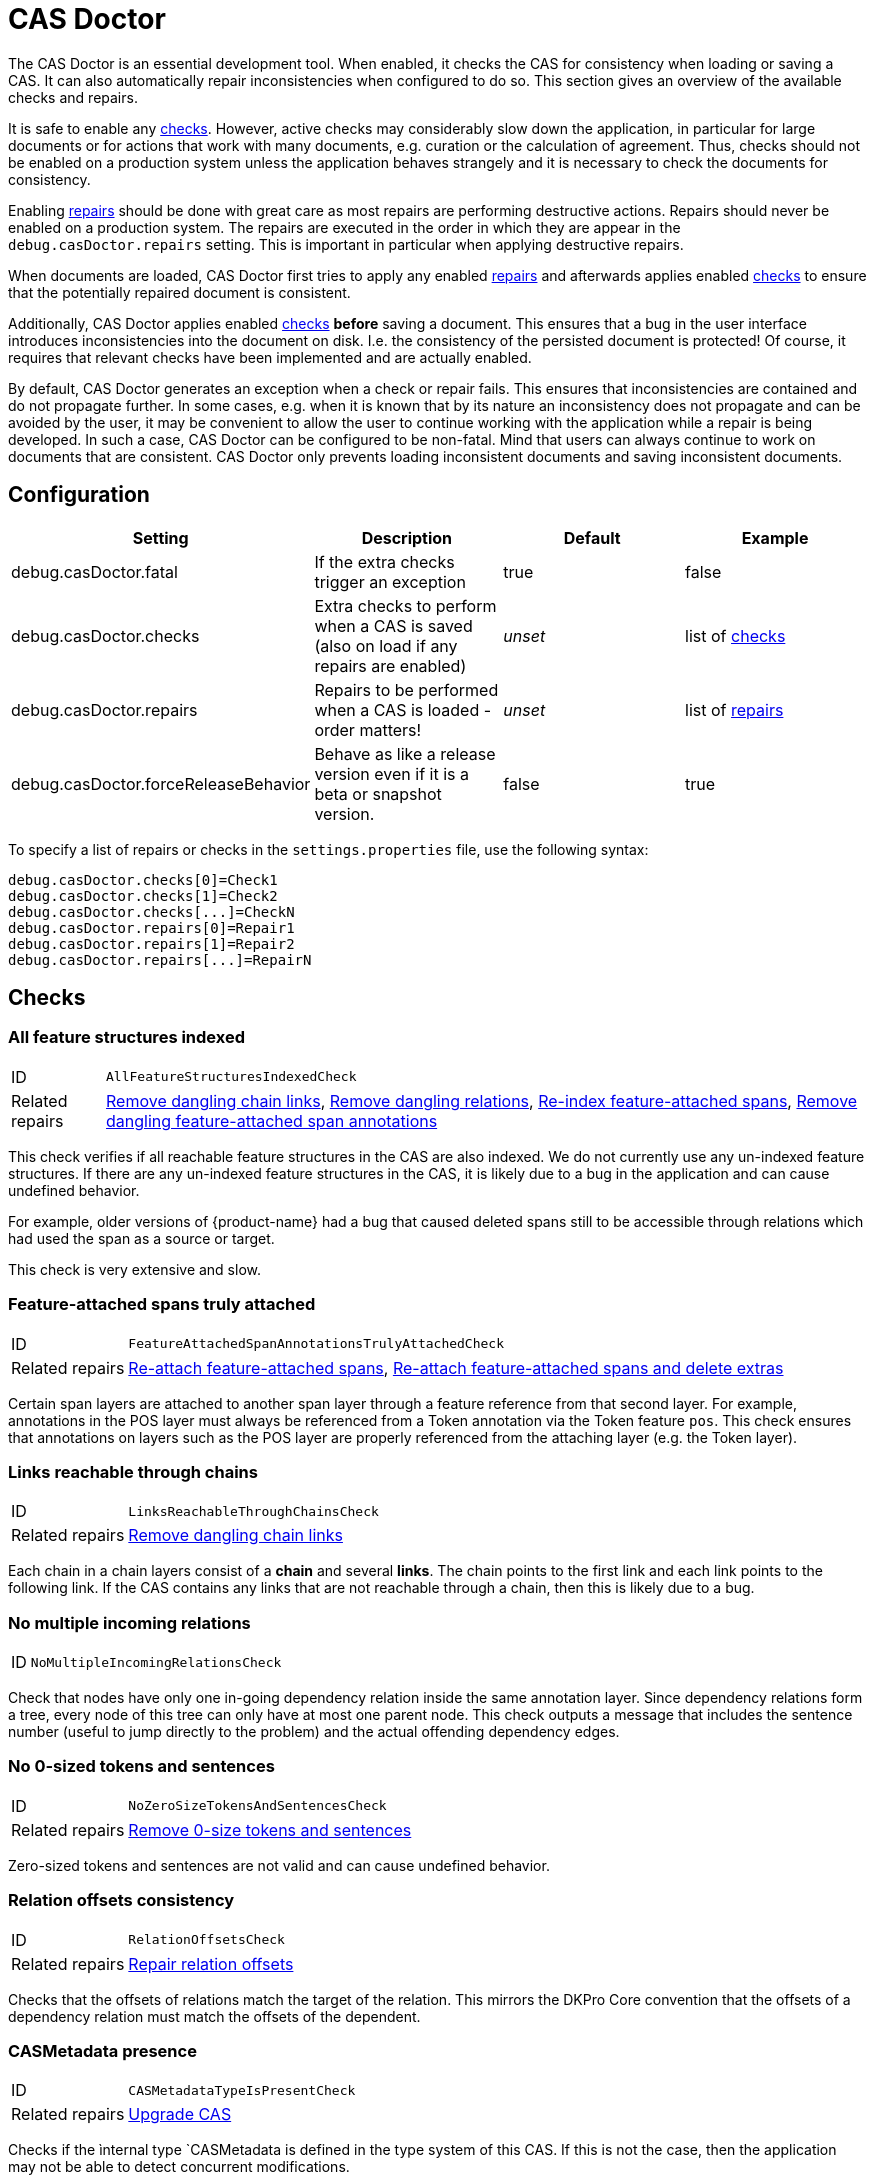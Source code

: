 // Licensed to the Technische Universität Darmstadt under one
// or more contributor license agreements.  See the NOTICE file
// distributed with this work for additional information
// regarding copyright ownership.  The Technische Universität Darmstadt 
// licenses this file to you under the Apache License, Version 2.0 (the
// "License"); you may not use this file except in compliance
// with the License.
//  
// http://www.apache.org/licenses/LICENSE-2.0
// 
// Unless required by applicable law or agreed to in writing, software
// distributed under the License is distributed on an "AS IS" BASIS,
// WITHOUT WARRANTIES OR CONDITIONS OF ANY KIND, either express or implied.
// See the License for the specific language governing permissions and
// limitations under the License.

[[sect_casdoctor]]
= CAS Doctor

The CAS Doctor is an essential development tool. When enabled, it checks the CAS for
consistency when loading or saving a CAS. It can also automatically repair inconsistencies when
configured to do so. This section gives an overview of the available checks and repairs.

It is safe to enable any <<sect_checks,checks>>. However, active checks may considerably slow down 
the application, in particular for large documents or for actions that work with many documents, e.g. 
curation or the calculation of agreement. Thus, checks should not be enabled on a production system
unless the application behaves strangely and it is necessary to check the documents for consistency.

Enabling <<sect_repairs,repairs>> should be done with great care as most repairs are performing
destructive actions. Repairs should never be enabled on a production system. The repairs are
executed in the order in which they are appear in the `debug.casDoctor.repairs` setting. This is
important in particular when applying destructive repairs.

When documents are loaded, CAS Doctor first tries to apply any enabled <<sect_repairs,repairs>>
and afterwards applies enabled <<sect_checks,checks>> to ensure that the potentially repaired
document is consistent.

Additionally, CAS Doctor applies enabled <<sect_checks,checks>> *before* saving a document. This
ensures that a bug in the user interface introduces inconsistencies into the document on disk. I.e.
the consistency of the persisted document is protected! Of course, it requires that relevant checks
have been implemented and are actually enabled.

By default, CAS Doctor generates an exception when a check or repair fails. This ensures that
inconsistencies are contained and do not propagate further. In some cases, e.g. when it is known
that by its nature an inconsistency does not propagate and can be avoided by the user, it may be
convenient to allow the user to continue working with the application while a repair is being developed.
In such a case, CAS Doctor can be configured to be non-fatal. Mind that users can always continue
to work on documents that are consistent. CAS Doctor only prevents loading inconsistent documents
and saving inconsistent documents.

== Configuration

[cols="4*", options="header"]
|===
| Setting
| Description
| Default
| Example

| debug.casDoctor.fatal
| If the extra checks trigger an exception
| true
| false

| debug.casDoctor.checks
| Extra checks to perform when a CAS is saved (also on load if any repairs are enabled)
| _unset_
| list of <<sect_checks,checks>>

| debug.casDoctor.repairs
| Repairs to be performed when a CAS is loaded - order matters!
| _unset_
| list of <<sect_repairs,repairs>>

| debug.casDoctor.forceReleaseBehavior
| Behave as like a release version even if it is a beta or snapshot version.
| false
| true
|===

To specify a list of repairs or checks in the `settings.properties` file, use the following syntax:

----
debug.casDoctor.checks[0]=Check1
debug.casDoctor.checks[1]=Check2
debug.casDoctor.checks[...]=CheckN
debug.casDoctor.repairs[0]=Repair1
debug.casDoctor.repairs[1]=Repair2
debug.casDoctor.repairs[...]=RepairN
----

[[sect_checks]]
== Checks

[[check_AllFeatureStructuresIndexedCheck]]
=== All feature structures indexed

[horizontal]
ID:: `AllFeatureStructuresIndexedCheck`
Related repairs:: <<repair_RemoveDanglingChainLinksRepair>>, <<repair_RemoveDanglingRelationsRepair>>, <<repair_ReindexFeatureAttachedSpanAnnotationsRepair>>, <<repair_RemoveDanglingFeatureAttachedSpanAnnotationsRepair>>

This check verifies if all reachable feature structures in the CAS are also indexed. We do not
currently use any un-indexed feature structures. If there are any un-indexed feature structures in the
CAS, it is likely due to a bug in the application and can cause undefined behavior.

For example, older versions of {product-name} had a bug that caused deleted spans still to be
accessible through relations which had used the span as a source or target.

This check is very extensive and slow. 


[[check_FeatureAttachedSpanAnnotationsTrulyAttachedCheck]]
=== Feature-attached spans truly attached

[horizontal]
ID:: `FeatureAttachedSpanAnnotationsTrulyAttachedCheck`
Related repairs:: <<repair_ReattachFeatureAttachedSpanAnnotationsRepair>>, <<repair_ReattachFeatureAttachedSpanAnnotationsAndDeleteExtrasRepair>>

Certain span layers are attached to another span layer through a feature reference
from that second layer. For example, annotations in the POS layer must always be referenced from
a Token annotation via the Token feature `pos`. This check ensures that annotations on layers such
as the POS layer are properly referenced from the attaching layer (e.g. the Token layer).


[[check_LinksReachableThroughChainsCheck]]
=== Links reachable through chains

[horizontal]
ID:: `LinksReachableThroughChainsCheck`
Related repairs:: <<repair_RemoveDanglingChainLinksRepair>>

Each chain in a chain layers consist of a *chain* and several *links*. The chain
points to the first link and each link points to the following link. If the CAS contains any links
that are not reachable through a chain, then this is likely due to a bug.


[[check_NoMultipleIncomingRelationsCheck]]
=== No multiple incoming relations

[horizontal]
ID:: `NoMultipleIncomingRelationsCheck`

Check that nodes have only one in-going dependency relation inside the same annotation layer.
Since dependency relations form a tree, every node of this tree can only have at most one parent node.
This check outputs a message that includes the sentence number (useful to jump directly to the problem) and the actual offending dependency edges.


[[check_NoZeroSizeTokensAndSentencesCheck]]
=== No 0-sized tokens and sentences

[horizontal]
ID:: `NoZeroSizeTokensAndSentencesCheck`
Related repairs:: <<repair_RemoveZeroSizeTokensAndSentencesRepair>>

Zero-sized tokens and sentences are not valid and can cause undefined behavior.


[[check_RelationOffsetsCheck]]
=== Relation offsets consistency

[horizontal]
ID:: `RelationOffsetsCheck`
Related repairs:: <<repair_RelationOffsetsRepair>>

Checks that the offsets of relations match the target of the relation. This mirrors the DKPro
Core convention that the offsets of a dependency relation must match the offsets of the 
dependent.


[[check_CASMetadataTypeIsPresentCheck]]
=== CASMetadata presence
[horizontal]
ID:: `CASMetadataTypeIsPresentCheck`
Related repairs:: <<repair_UpgradeCasRepair>>

Checks if the ìnternal type `CASMetadata is defined in the type system of this CAS. If this is
not the case, then the application may not be able to detect concurrent modifications.

[[check_DanglingRelationsCheck]]
=== Dangling relations
[horizontal]
ID:: `DanglingRelationsCheck`
Related repairs:: <<repair_RemoveDanglingRelationsRepair>>

Checks if there are any relations that do not have a source or target. Either the source/end are
not set at all or they refer to an unset attach feature in another layer. Note that relations
referring to non-indexed end-points are handled by <<check_AllFeatureStructuresIndexedCheck>>.


[[check_NegativeSizeAnnotationsCheck]]
=== Negative-sized annotations check
[horizontal]
ID:: `NegativeSizeAnnotationsCheck`
Related repairs:: <<repair_SwitchBeginAndEndOnNegativeSizedAnnotationsRepair>>

Checks if there are any annotations with a begin offset that is larger than their end offset. Such
annotations are invalid and may cause errors in many functionalities of {product-name}.


[[check_AllAnnotationsStartAndEndWithinSentencesCheck]]
=== Negative-sized annotations check
[horizontal]
ID:: `AllAnnotationsStartAndEndWithinSentencesCheck`
Related repairs:: <<repair_CoverAllTextInSentencesRepair>>

Checks that the begins and ends of all annotations are within the boundaries of a sentence.
Annotations that are not within sentence boundaries may not be shown by certain annotation editors
such as the default sentence-oriented brat editor. Also, sentence-oriented formats such as WebAnno
TSV or CoNLL formats will not include any text and annotations of parts of the documents that is
not covered by sentences or may produce errors during export.



[[sect_repairs]]
== Repairs

[[repair_ReattachFeatureAttachedSpanAnnotationsRepair]]
=== Re-attach feature-attached spans

[horizontal]
ID:: `ReattachFeatureAttachedSpanAnnotationsRepair`

This repair action attempts to attach spans that should be attached to another span, but are not.
E.g. it tries to set the `pos` feature of tokens to the POS annotation for that respective token.
The action is not performed if there are multiple stacked annotations to choose from. Stacked
attached annotations would be an indication of a bug because attached layers are not allowed to
stack.

This is a safe repair action as it does not delete anything.


[[repair_ReattachFeatureAttachedSpanAnnotationsAndDeleteExtrasRepair]]
=== Re-attach feature-attached spans and delete extras

[horizontal]
ID:: `ReattachFeatureAttachedSpanAnnotationsAndDeleteExtrasRepair`

This is a destructive variant of <<repair_ReattachFeatureAttachedSpanAnnotationsRepair>>. In
addition to re-attaching unattached annotations, it also removes all extra candidates that cannot
be attached. For example, if there are two unattached Lemma annotations at the position of a Token
annotation, then one will be attached and the other will be deleted. Which one is attached and 
which one is deleted is undefined.


[[repair_ReindexFeatureAttachedSpanAnnotationsRepair]]
=== Re-index feature-attached spans

[horizontal]
ID:: `ReindexFeatureAttachedSpanAnnotationsRepair`

This repair locates annotations that are reachable via a attach feature but which are not actually
indexed in the CAS. Such annotations are then added back to the CAS indexes.

This is a safe repair action as it does not delete anything.


[[repair_RelationOffsetsRepair]]
=== Repair relation offsets

[horizontal]
ID:: `RelationOffsetsRepair`

Fixes that the offsets of relations match the target of the relation. This mirrors the DKPro
Core convention that the offsets of a dependency relation must match the offsets of the 
dependent.


[[repair_RemoveDanglingChainLinksRepair]]
=== Remove dangling chain links

[horizontal]
ID:: `RemoveDanglingChainLinksRepair`

This repair action removes all chain links that are not reachable through a chain.

Although this is a destructive repair action, it is likely a safe action in most cases. Users are
not able see chain links that are not part of a chain in the user interface anyway.

[[repair_RemoveDanglingFeatureAttachedSpanAnnotationsRepair]]
=== Remove dangling feature-attached span annotations

[horizontal]
ID:: `RemoveDanglingFeatureAttachedSpanAnnotationsRepair`

This repair action removes all annotations which are themselves no longer indexed (i.e. they have
been deleted), but they are still reachable through some layer to which they had attached. This 
affects mainly the DKPro Core POS and Lemma layers.

Although this is a destructive repair action, it is sometimes a desired action because the user may
know that they do not care to resurrect the deleted annotation as per <<repair_ReindexFeatureAttachedSpanAnnotationsRepair>>.


[[repair_RemoveDanglingRelationsRepair]]
=== Remove dangling relations

[horizontal]
ID:: `RemoveDanglingRelationsRepair`

This repair action removes all relations that point to unindexed spans. 

Although this is a destructive repair action, it is likely a safe action in most cases. When
deleting a span, normally any attached relations are also deleted (unless there is a bug).
Dangling relations are not visible in the user interface. A dangling relation is one that meets
any of the following conditions:

* source or target are not set
* the annotation pointed to by source or target is not indexed
* the attach-feature in the annotation pointed to by source or target is not set
* the annotation pointed to by  attach-feature in the annotation pointed to by source or target is
  not indexed


[[repair_RemoveZeroSizeTokensAndSentencesRepair]]
=== Remove 0-size tokens and sentences

[horizontal]
ID:: `RemoveZeroSizeTokensAndSentencesRepair`

This is a destructive repair action and should be used with care. When tokens are removed, also
any attached lemma, POS, or stem annotations are removed. However, no relations that attach to 
lemma, POS, or stem are removed, thus this action could theoretically leave dangling relations
behind. Thus, the <<repair_RemoveDanglingRelationsRepair>> repair action should be configured
*after* this repair action in the settings file.


[[repair_UpgradeCasRepair]]
=== Upgrade CAS

[horizontal]
ID:: `UpgradeCasRepair`

Ensures that the CAS is up-to-date with the project type system. It performs the same operation
which is regularly performed when a user opens a document for annotation/curation.

This is considered to be safe repair action as it only garbage-collects data from the CAS that is
no longer reachable anyway.


[[repair_SwitchBeginAndEndOnNegativeSizedAnnotationsRepair]]
=== Switch begin and end offsets on negative-sized annotations

[horizontal]
ID:: `SwitchBeginAndEndOnNegativeSizedAnnotationsRepair`

This repair switches the begin and end offsets on all annotations where the begin offset is larger
than the begin offset.


[[repair_CoverAllTextInSentencesRepair]]
=== Cover all text in sentences

[horizontal]
ID:: `CoverAllTextInSentencesRepair`

This repair checks if there is any text not covered by sentences. If there is, it creates a new
sentence annotation on this text starting at the end of the last sentence before it (or the start
of the document text) and the begin of the next sentence (or the end of the document text).